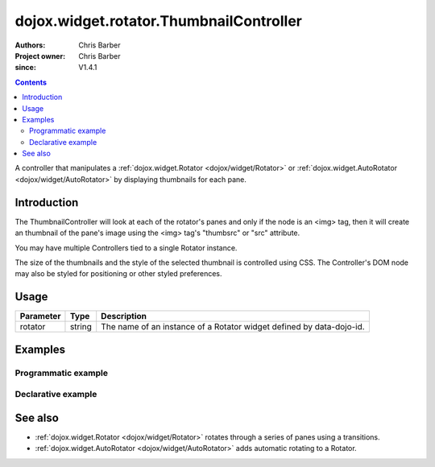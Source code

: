 .. _dojox/widget/rotator/ThumbnailController:

========================================
dojox.widget.rotator.ThumbnailController
========================================

:Authors: Chris Barber
:Project owner: Chris Barber
:since: V1.4.1

.. contents::
   :depth: 2

A controller that manipulates a :ref:`dojox.widget.Rotator <dojox/widget/Rotator>` or :ref:`dojox.widget.AutoRotator <dojox/widget/AutoRotator>` by displaying thumbnails for each pane.

Introduction
============

The ThumbnailController will look at each of the rotator's panes and only if the node is an <img> tag, then it will create an thumbnail of the pane's image using the <img> tag's "thumbsrc" or "src" attribute.

You may have multiple Controllers tied to a single Rotator instance.

The size of the thumbnails and the style of the selected thumbnail is controlled using CSS. The Controller's DOM node may also be styled for positioning or other styled preferences.

Usage
=====

==========  =======  ======================================================================
Parameter   Type     Description
==========  =======  ======================================================================
rotator     string   The name of an instance of a Rotator widget defined by data-dojo-id.
==========  =======  ======================================================================

Examples
========

Programmatic example
--------------------


.. code-example::

  .. css::

    <style type="text/css">
        .rotator{
            background-color:#fff;
            border:solid 1px #e5e5e5;
            width:400px;
            height:180px;
            overflow:hidden;
        }
        .pane{
            background-color:#fff;
            width:400px;
            height:180px;
            overflow:hidden;
            padding: 10px;
        }
        .pane0{
            background-color:#fff79e;
        }
        .pane1{
            background-color:#ffd4a0;
        }
        .pane2{
            background-color:#ffa0a0;
        }
    </style>

  .. js ::

    <script type="text/javascript">
        dojo.require("dojox.widget.AutoRotator");
        dojo.require("dojox.widget.rotator.Controller");
        dojo.require("dojox.widget.rotator.Fade");

        dojo.ready(function(){
            var myAutoRotatorInstance1 = new dojox.widget.AutoRotator(
                {
                    transition: "dojox.widget.rotator.fade",
                    duration: 2500,
                    pauseOnManualChange: true,
                    suspendOnHover: true,
                    panes: [
                        { className: "pane pane0", innerHTML: "<h3>Dojo</h3><p>Tons of features like CSS-based queries, event handling, animations, Ajax, class-based programming, and a package system</p>" },
                        { className: "pane pane1", innerHTML: "<h3>Dijit</h3><p>Dojo's themeable, accessible, easy-to-customize UI Library</p>" },
                        { className: "pane pane2", innerHTML: "<h3>DojoX</h3><p>Dojo eXtensions</p>" }
                    ]

                },
                dojo.byId("myAutoRotator1")
            );

            new dojox.widget.rotator.Controller(
                { rotator: myAutoRotatorInstance1 },
                dojo.byId("myRotatorController")
            );
        });
    </script>

  .. html::

    <div id="myAutoRotator1" class="rotator"></div>
    <div id="myRotatorController"></div>

    <button onclick="dojo.publish('myAutoRotator1/rotator/control', ['prev']);">Prev</button>
    <button onclick="dojo.publish('myAutoRotator1/rotator/control', ['next']);">Next</button>


Declarative example
-------------------


.. code-example::

  .. css::

    <style type="text/css">
        .rotator{
            background-color:#fff;
            border:solid 1px #e5e5e5;
            width:400px;
            height:100px;
            overflow:hidden;
        }
        .pane{
            background-color:#fff;
            width:400px;
            height:100px;
            overflow:hidden;
        }
        .pane0{
            background-color:#fff79e;
        }
        .pane1{
            background-color:#ffd4a0;
        }
        .pane2{
            background-color:#ffa0a0;
        }
    </style>

  .. js ::

    <script type="text/javascript">
        dojo.require("dojox.widget.AutoRotator");
        dojo.require("dojox.widget.rotator.Controller");
        dojo.require("dojox.widget.rotator.Fade");
    </script>
  
  .. html::

    <div data-dojo-type="dojox.widget.AutoRotator" class="rotator" id="myAutoRotator2" data-dojo-id="myAutoRotatorInstance2" data-dojo-props="transition:'dojox.widget.rotator.crossFade', duration:2500">
        <div class="pane pane0">Pane 0</div>
        <div class="pane pane1">Pane 1</div>
        <div class="pane pane2">Pane 2</div>
    </div>

    <h3>Default Controller</h3>
    <div data-dojo-type="dojox.widget.rotator.Controller" data-dojo-props="rotator:myAutoRotatorInstance2"></div>

    <h3>Prev, Numbers, Next</h3>
    <div data-dojo-type="dojox.widget.rotator.Controller" data-dojo-props="rotator:myAutoRotatorInstance2, commands:'prev,#,next'"></div>

See also
========

* :ref:`dojox.widget.Rotator <dojox/widget/Rotator>` rotates through a series of panes using a transitions.
* :ref:`dojox.widget.AutoRotator <dojox/widget/AutoRotator>` adds automatic rotating to a Rotator.
